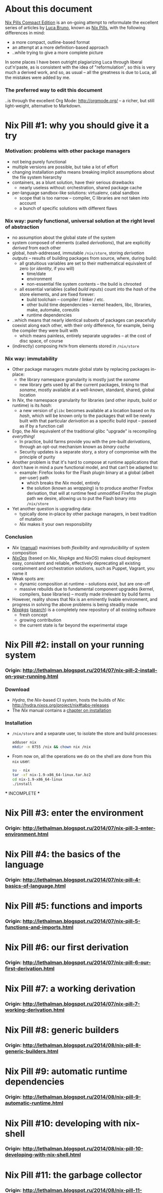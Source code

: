 # -*- indent-tabs-mode: nil -*-
#+startup: hidestars odd

* About this document

  [[https://github.com/deepfire/nix-pills-compact-edition/blob/master/Nix-Pills-Compact-Edition.org][Nix Pills Compact Edition]] is an on-going attempt to reformulate the excellent
  series of articles by [[http://lethalman.blogspot.com/][Luca Bruno]], known as [[http://lethalman.blogspot.ru/2014/07/nix-pill-1-why-you-should-give-it-try.html][Nix Pills]], with the following
  differences in mind:

    - a more compact, outline-based format
    - an attempt at a more definition-based approach
    - ..while trying to give a more complete picture

  In some places I have been outright plagiarizing Luca through liberal
  cut'n'paste, as is consistent with the idea of "reformulation", so this is very
  much a derived work, and so, as usual -- all the greatness is due to Luca, all
  the mistakes were added by me.

*** The preferred way to edit this document

    ..is through the excellent Org Mode: http://orgmode.org/ -- a richer, but
    still light-weight, alternative to Markdown.

* Nix Pill #1: why you should give it a try 

*** Motivation: problems with other package managers

    - not being purely functional
    - multiple versions are possible, but take a lot of effort
    - changing installation paths means breaking implicit assumptions about the file system hierarchy
    - containers, as a blunt solution, have their serious drawbacks
      - nearly useless without: orchestration, shared package cache
    - per-language sandbox-like solutions: virtualenv, cabal sandbox
      - scope that is too narrow -- compiler, C libraries are not taken into account
      - a bunch of specific solutions with different flaws

*** Nix way: purely functional, universal solution at the right level of abstraction

    - no assumption about the global state of the system
    - system composed of elements (called /derivations/), that are explicitly
      /derived/ from each other
    - global, /hash/-addressed, immutable =/nix/store=, storing /derivation outputs/ -- results of
      building packages from source, where, during build:
      - all gratuitious variables are set to their mathematical equivalent of zero (or /identity/, if you will)
        - time/date
        - environment
        - non-essential file system contents -- the build is chrooted
      - all essential variables (called /build inputs/) count into the /hash/
        of the store elements, and are fixed forever:
        - build toolchain -- compiler / linker / etc.
        - other build time dependencies -- kernel headers, libc, libraries, make, automake, coreutils
        - runtime dependencies
    - ..which means that nearly identical subsets of packages can peacefully
      coexist along each other, with their only difference, for example, being
      the compiler they were built with
      - which means painless, entirely separate upgrades -- at the cost of disc space, of course
    - (indirectly) composing =PATH= from elements stored in =/nix/store=

*** Nix way: immutability

    - Other package managers mutate global state by replacing packages in-place:
      - the library namespace granularity is mostly just the /soname/
      - new library gets used by all the current packages, linking to that
        /soname/, mostly available at a well-known, standard, shared, global location
    - In /Nix/, the namespace granularity for libraries (and other /inputs/, build or runtime)
      is its /hash/:
      - a new version of =glibc= becomes available at a location based on its /hash/,
        which will be known only to the packages that will be newly built with
        that particular /derivation/ as a specific build input -- passed as if
        by a function call
    - Ergo, the /Nix/ equivalent of the traditional glibc "upgrade" is recompiling /everything/!
      - In practice, build farms provide you with the pre-built /derivations/,
        through an opt-out mechanism known as /binary cache/
      - Security updates is a separate story, a story of compromise with the
        principle of purity
    - Another problem is that it's hard to compose at runtime applications
      that don't have in mind a pure functional model, and that can't be
      adapted to:
      - example: Firefox looks for the Flash plugin binary at a global (albeit per-user) path
        - which breaks the /Nix/ model, entirely
        - the solution (known as /wrapping/) is to produce another Firefox
          derivation, that will at runtime feed unmodified Firefox the plugin path
          we desire, allowing us to put the Flash binary into =/nix/store=
    - Yet another question is upgrading data:
      - typically done in-place by other package managers, in best tradition of mutation
      - /Nix/ makes it your own responsibility

*** Conclusion

    - /Nix/ ([[http://nixos.org/nix/manual/][manual]]) maximises both /flexibility/ and /reproducibility/ of system composition
    - /[[http://nixos.org/nixops/][NixOps]]/ (based on /Nix/, /Nixpkgs/ and /NixOS/) makes cloud deployment
      easy, consistent and reliable, effectively deprecating all existing
      containment and orchestration solutions, such as Puppet, Vagrant, you name
      it
    - Weak spots are:
      - dynamic composition at runtime -- solutions exist, but are one-off
      - massive rebuilds due to fundamental component upgrades (kernel, compilers,
        base libraries) -- mostly made irrelevant by build farms
    - However, reality shows that Nix is an eminently livable environment, and
      progress in solving the above problems is being steadily made
    - /[[https://github.com/NixOS/nixpkgs][Nixpkgs]]/ ([[http://nixos.org/nixos/packages.html][search]]) is a completely new repository of all existing software
      - fresh concept
      - growing contribution
      - the current state is far beyond the experimental stage

* Nix Pill #2: install on your running system

*** Origin: http://lethalman.blogspot.ru/2014/07/nix-pill-2-install-on-your-running.html

*** Download

    - /Hydra/, the /Nix/-based CI system, hosts the builds of /Nix/:
      http://hydra.nixos.org/project/nix#tabs-releases
    - The /Nix/ manual contains a [[http://nixos.org/nix/manual/#chap-installation][chapter on installation]]

*** Installation

    - =/nix/store= and a separate user, to isolate the store and build processes:

      #+BEGIN_SRC sh
      adduser nix
      mkdir -m 0755 /nix && chown nix /nix
      #+END_SRC

    - From now on, all the operations we do on the shell are done from this =nix=
      user:

      #+BEGIN_SRC sh
      su - nix
      tar -xf nix-1.9-x86_64-linux.tar.bz2
      cd nix-1.9-x86_64-linux
      ./install
      #+END_SRC

    *** INCOMPLETE ***

* Nix Pill #3: enter the environment

*** Origin: http://lethalman.blogspot.ru/2014/07/nix-pill-3-enter-environment.html

* Nix Pill #4: the basics of the language

*** Origin: http://lethalman.blogspot.ru/2014/07/nix-pill-4-basics-of-language.html

* Nix Pill #5: functions and imports

*** Origin: http://lethalman.blogspot.ru/2014/07/nix-pill-5-functions-and-imports.html

* Nix Pill #6: our first derivation

*** Origin: http://lethalman.blogspot.ru/2014/07/nix-pill-6-our-first-derivation.html

* Nix Pill #7: a working derivation

*** Origin: http://lethalman.blogspot.ru/2014/07/nix-pill-7-working-derivation.html

* Nix Pill #8: generic builders

*** Origin: http://lethalman.blogspot.ru/2014/08/nix-pill-8-generic-builders.html

* Nix Pill #9: automatic runtime dependencies

*** Origin: http://lethalman.blogspot.ru/2014/08/nix-pill-9-automatic-runtime.html

* Nix Pill #10: developing with nix-shell

*** Origin: http://lethalman.blogspot.ru/2014/08/nix-pill-10-developing-with-nix-shell.html

* Nix Pill #11: the garbage collector

*** Origin: http://lethalman.blogspot.ru/2014/08/nix-pill-11-garbage-collector.html

* Nix Pill #12: the inputs design pattern

*** Origin: http://lethalman.blogspot.ru/2014/08/nix-pill-12-inputs-design-pattern.html

* Nix Pill #13: the callPackage design pattern

*** Origin: http://lethalman.blogspot.ru/2014/09/nix-pill-13-callpackage-design-pattern.html

* Nix Pill #14: the override design pattern

*** Origin: http://lethalman.blogspot.ru/2014/09/nix-pill-14-override-design-pattern.html

* Nix Pill #15: nix search paths

*** Origin: http://lethalman.blogspot.ru/2014/09/nix-pill-15-nix-search-paths.html

* Nix Pill #16: nixpkgs, the parameters

*** Origin: http://lethalman.blogspot.ru/2014/11/nix-pill-16-nixpkgs-parameters.html

* Nix Pill #17: nixpkgs, overriding packages

*** Origin: http://lethalman.blogspot.ru/2014/11/nix-pill-17-nixpkgs-overriding-packages.html

* Nix Pill #18: nix store paths

*** Origin: http://lethalman.blogspot.ru/2015/01/nix-pill-18-nix-store-paths.html

